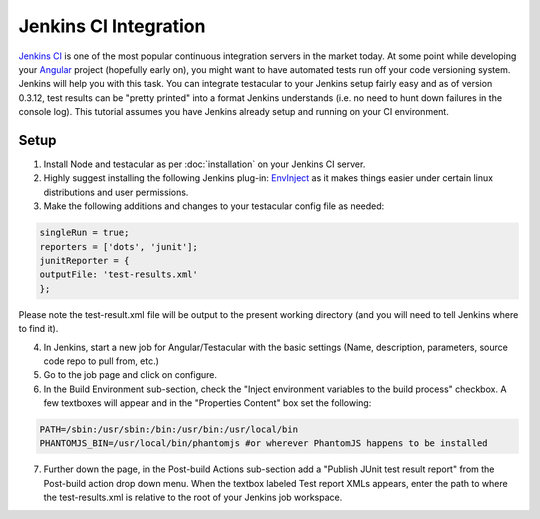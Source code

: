 ========================
Jenkins CI Integration
========================

`Jenkins CI <http://jenkins-ci.org/>`_ is one of the most popular continuous integration servers in the market today. At some point while developing your `Angular <http://angularjs.org>`_ project (hopefully early on), you might want to have automated tests run off your code versioning system. Jenkins will help you with this task. You can integrate testacular to your Jenkins setup fairly easy and as of version 0.3.12, test results can be "pretty printed" into a format Jenkins understands (i.e. no need to hunt down failures in the console log). This tutorial assumes you have Jenkins already setup and running on your CI environment.

Setup
#######

1. Install Node and testacular as per :doc:`installation` on your Jenkins CI server.
2. Highly suggest installing the following Jenkins plug-in: `EnvInject <https://wiki.jenkins-ci.org/display/JENKINS/EnvInject+Plugin>`_ as it makes things easier under certain linux distributions and user permissions.
3. Make the following additions and changes to your testacular config file as needed:

.. code-block:: javascript

    singleRun = true;
    reporters = ['dots', 'junit'];
    junitReporter = {
    outputFile: 'test-results.xml'
    };

Please note the test-result.xml file will be output to the present working directory (and you will need to tell Jenkins where to find it).

4. In Jenkins, start a new job for Angular/Testacular with the basic settings (Name, description, parameters, source code repo to pull from, etc.)
5. Go to the job page and click on configure.
6. In the Build Environment sub-section, check the "Inject environment variables to the build process" checkbox. A few textboxes will appear and in the "Properties Content" box set the following:

.. code-block:: bash

    PATH=/sbin:/usr/sbin:/bin:/usr/bin:/usr/local/bin
    PHANTOMJS_BIN=/usr/local/bin/phantomjs #or wherever PhantomJS happens to be installed

7. Further down the page, in the Post-build Actions sub-section add a "Publish JUnit test result report" from the Post-build action drop down menu. When the textbox labeled Test report XMLs appears, enter the path to where the test-results.xml is relative to the root of your Jenkins job workspace. 

